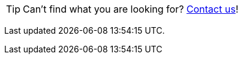 
TIP: Can't find what you are looking for? xref:ROOT:contact.adoc[Contact us]!

Last updated {docdatetime}.
